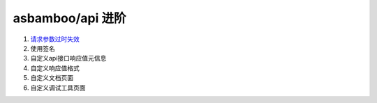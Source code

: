 asbamboo/api 进阶
===========================

#. `请求参数过时失效`_

#. 使用签名

#. 自定义api接口响应值元信息

#. 自定义响应值格式

#. 自定义文档页面

#. 自定义调试工具页面

.. _请求参数过时失效: advanced/timestamp.rst